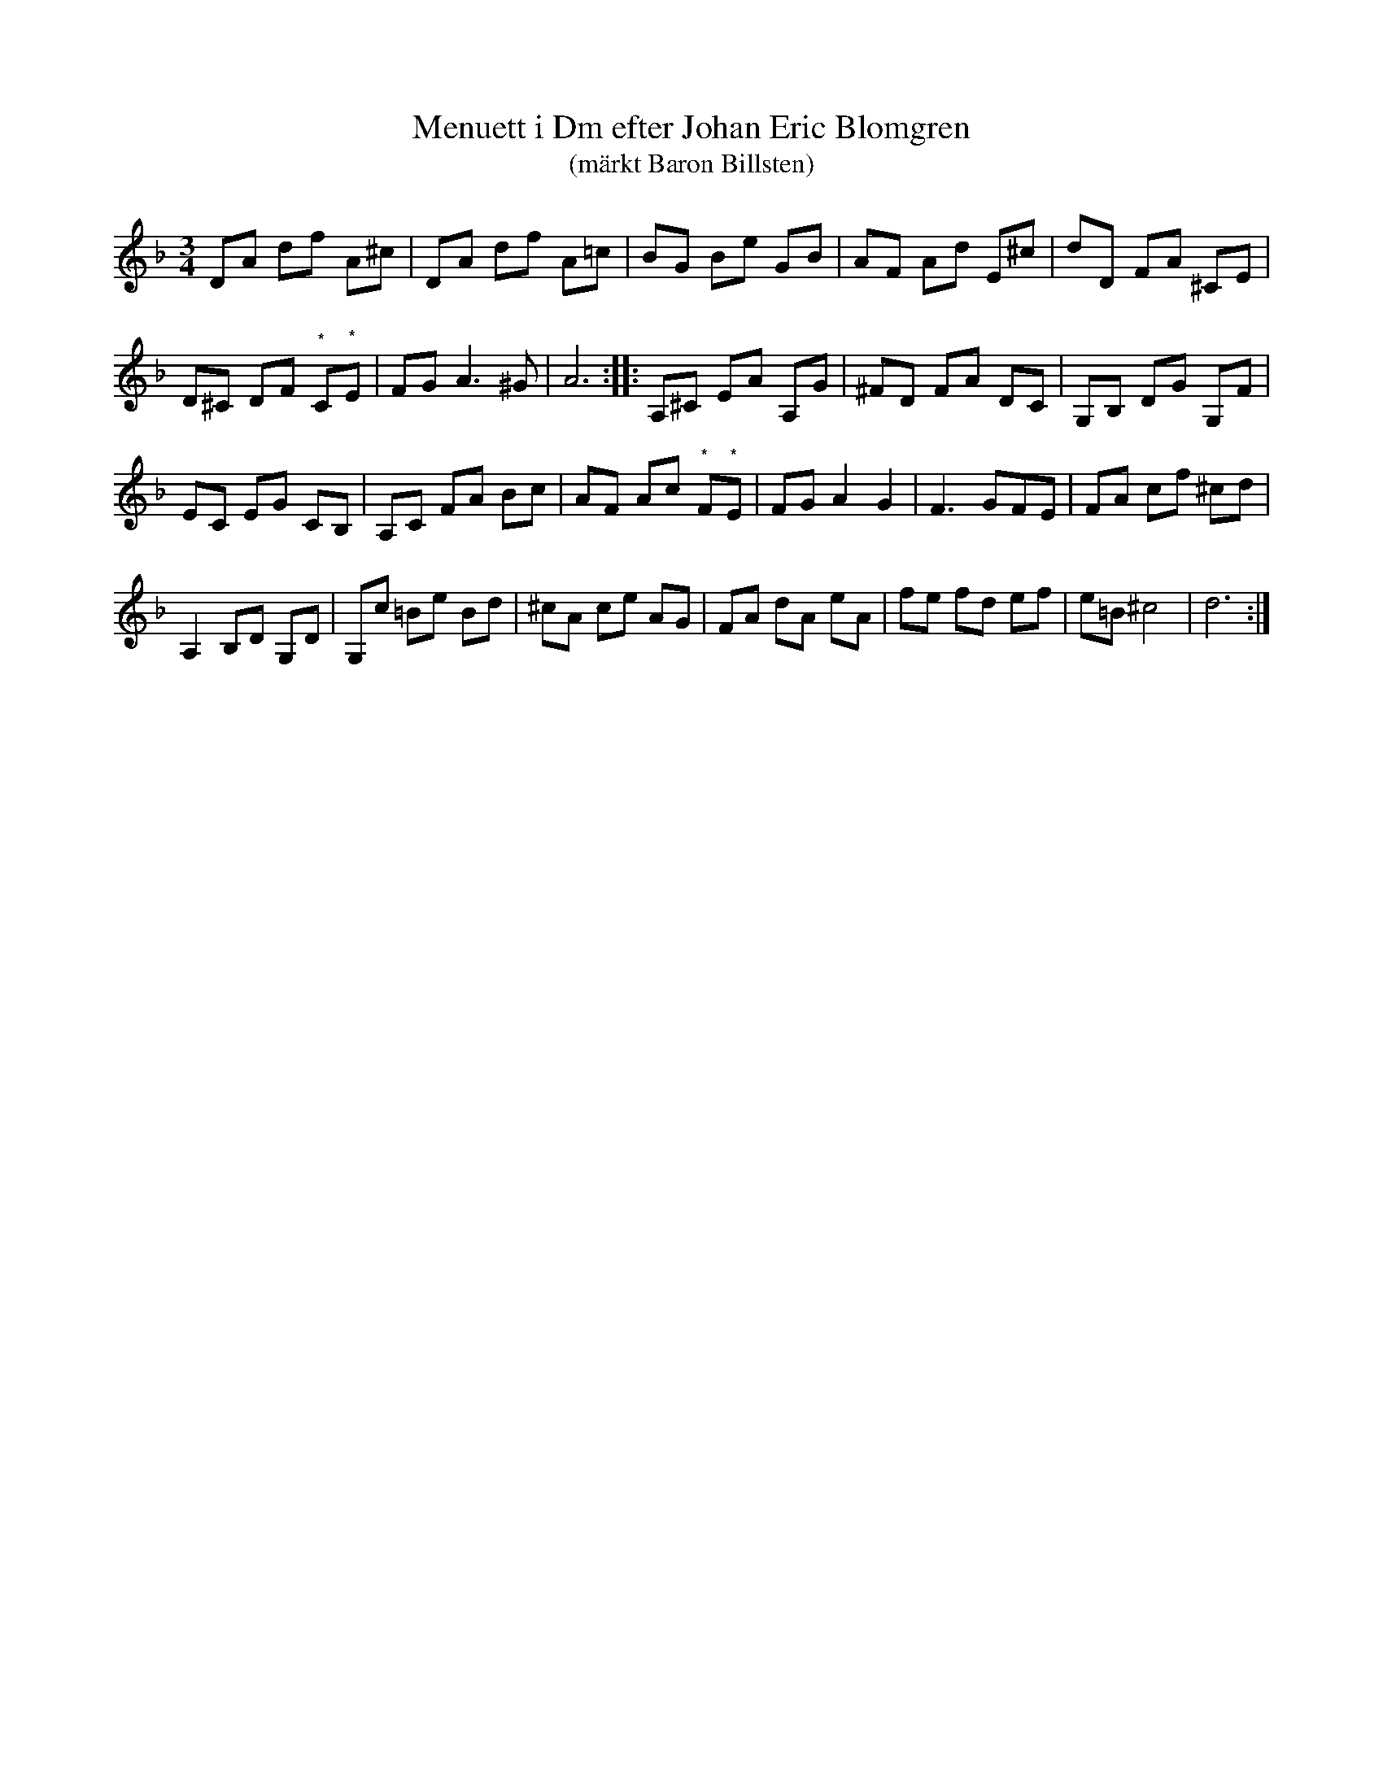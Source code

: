 %%abc-charset utf-8

X:1
T:Menuett i Dm efter Johan Eric Blomgren
T:(märkt Baron Billsten)
M:3/4
L:1/8
R:Menuett
B:http://www.smus.se/earkiv/fmk/browselarge.php?lang=sw&katalogid=Ma+13a&bildnr=00008
S:efter Johan Eric Blomgren
N:Datering av noterna är "1780-". Noterna märkta (*) bygger på gissningar eftersom de inte går att läsa i originalet.
Z:Nils L
Q:150
%%printtempo 0
K:Dm
DA df A^c | DA df A=c | BG Be GB | AF Ad E^c | dD FA ^CE | 
D^C DF "^*"C"^*"E | FG A2>^G2 | A6 :: A,^C EA A,G | ^FD FA DC | G,B, DG G,F | 
EC EG CB, | A,C FA Bc | AF Ac "^*"F"^*"E | FG A2 G2 | F3 GFE | FA cf ^cd | 
A,2 B,D G,D | G,c =Be Bd | ^cA ce AG | FA dA eA | fe fd ef | e=B ^c4 | d6 :|

